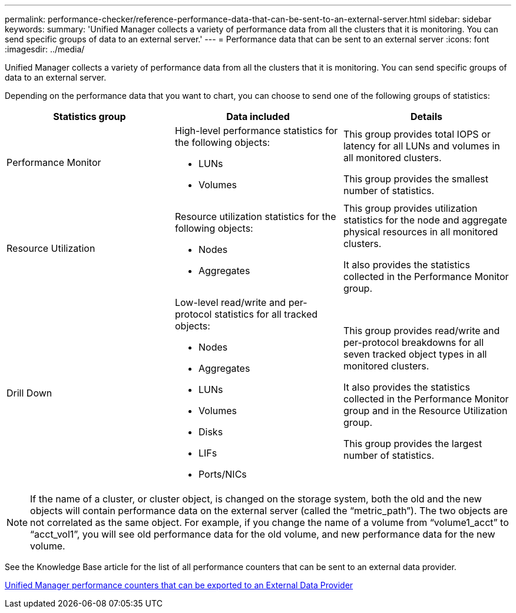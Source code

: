 ---
permalink: performance-checker/reference-performance-data-that-can-be-sent-to-an-external-server.html
sidebar: sidebar
keywords: 
summary: 'Unified Manager collects a variety of performance data from all the clusters that it is monitoring. You can send specific groups of data to an external server.'
---
= Performance data that can be sent to an external server
:icons: font
:imagesdir: ../media/

[.lead]
Unified Manager collects a variety of performance data from all the clusters that it is monitoring. You can send specific groups of data to an external server.

Depending on the performance data that you want to chart, you can choose to send one of the following groups of statistics:

[options="header"]
|===
| Statistics group| Data included| Details
a|
Performance Monitor
a|
High-level performance statistics for the following objects:

* LUNs
* Volumes

a|
This group provides total IOPS or latency for all LUNs and volumes in all monitored clusters.

This group provides the smallest number of statistics.

a|
Resource Utilization
a|
Resource utilization statistics for the following objects:

* Nodes
* Aggregates

a|
This group provides utilization statistics for the node and aggregate physical resources in all monitored clusters.

It also provides the statistics collected in the Performance Monitor group.

a|
Drill Down
a|
Low-level read/write and per-protocol statistics for all tracked objects:

* Nodes
* Aggregates
* LUNs
* Volumes
* Disks
* LIFs
* Ports/NICs

a|
This group provides read/write and per-protocol breakdowns for all seven tracked object types in all monitored clusters.

It also provides the statistics collected in the Performance Monitor group and in the Resource Utilization group.

This group provides the largest number of statistics.

|===

[NOTE]
====
If the name of a cluster, or cluster object, is changed on the storage system, both the old and the new objects will contain performance data on the external server (called the "`metric_path`"). The two objects are not correlated as the same object. For example, if you change the name of a volume from "`volume1_acct`" to "`acct_vol1`", you will see old performance data for the old volume, and new performance data for the new volume.
====

See the Knowledge Base article for the list of all performance counters that can be sent to an external data provider.

https://kb.netapp.com/?title=Advice_and_Troubleshooting%2FData_Infrastructure_Management%2FActive_IQ_Unified_Manager%2FWhat_are_the_ActiveIQ_Unified_Manager_performance_counters_that_can_be_exported_to_an_External_Data_Provider%253F[Unified Manager performance counters that can be exported to an External Data Provider]
